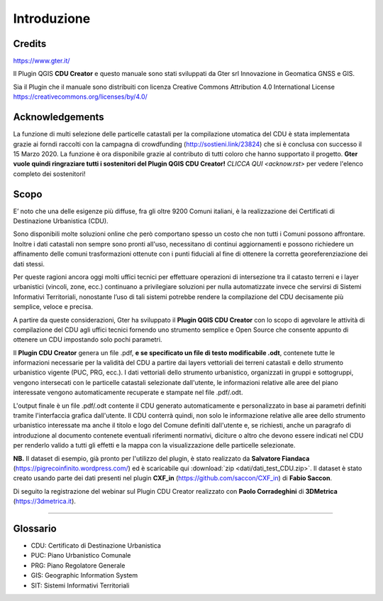 Introduzione
==================

Credits
------------------------------------------

.. image:: img/Gter.png
https://www.gter.it/


Il Plugin QGIS **CDU Creator** e questo manuale sono stati sviluppati da Gter srl Innovazione in Geomatica GNSS e GIS.

Sia il Plugin che il manuale sono distribuiti con licenza Creative Commons Attribution 4.0 International License https://creativecommons.org/licenses/by/4.0/

Acknowledgements
------------------------------------------

La funzione di multi selezione delle particelle catastali per la compilazione utomatica del CDU è stata implementata grazie ai forndi raccolti con la campagna di crowdfunding (http://sostieni.link/23824) che si è conclusa con successo il 15 Marzo 2020. La funzione è ora disponibile grazie al contributo di tutti coloro che hanno supportato il progetto. **Gter vuole quindi ringraziare tutti i sostenitori del Plugin QGIS CDU Creator!** `CLICCA QUI <acknow.rst>` per vedere l'elenco completo dei sostenitori!

Scopo
------------------------------------------
E’ noto che una delle esigenze più diffuse, fra gli oltre 9200 Comuni italiani, è la realizzazione dei Certificati di Destinazione Urbanistica (CDU).

Sono disponibili molte soluzioni online che però comportano spesso un costo che non tutti i Comuni possono affrontare. Inoltre i dati catastali non sempre sono pronti all'uso, necessitano di continui aggiornamenti e possono richiedere un affinamento delle comuni trasformazioni ottenute con i punti fiduciali al fine di ottenere la corretta georeferenziazione dei dati stessi.

Per queste ragioni ancora oggi molti uffici tecnici per effettuare operazioni di intersezione tra il catasto terreni e i layer urbanistici (vincoli, zone, ecc.) continuano a privilegiare soluzioni per nulla automatizzate invece che servirsi di Sistemi Informativi Territoriali, nonostante l’uso di tali sistemi potrebbe rendere la compilazione del CDU decisamente più semplice, veloce e precisa.

A partire da queste considerazioni, Gter ha sviluppato il **Plugin QGIS CDU Creator** con lo scopo di agevolare le attività di compilazione del CDU agli uffici tecnici fornendo uno strumento semplice e Open Source che consente appunto di ottenere un CDU impostando solo pochi parametri.

Il **Plugin CDU Creator** genera un file .pdf, **e se specificato un file di testo modificabile .odt**, contenete tutte le informazioni necessarie per la validità del CDU a partire dai layers vettoriali dei terreni catastali e dello strumento urbanistico vigente (PUC, PRG, ecc.). I dati vettoriali dello strumento urbanistico, organizzati in gruppi e sottogruppi, vengono intersecati con le particelle catastali selezionate dall'utente, le informazioni relative alle aree del piano interessate vengono automaticamente recuperate e stampate nel file .pdf/.odt. 

L'output finale è un file .pdf/.odt contente il CDU generato automaticamente e personalizzato in base ai parametri definiti tramite l'interfaccia grafica dall'utente. Il CDU conterrà quindi, non solo le informazione relative alle aree dello strumento urbanistico interessate ma anche il titolo e logo del Comune definiti dall'utente e, se richiesti, anche un paragrafo di introduzione al documento contenete eventuali riferimenti normativi, diciture o altro che devono essere indicati nel CDU per renderlo valido a tutti gli effetti e la mappa con la visualizzazione delle particelle selezionate.

**NB.** Il dataset di esempio, già pronto per l'utilizzo del plugin, è stato realizzato da **Salvatore Fiandaca** (https://pigrecoinfinito.wordpress.com/) ed è scaricabile qui :download:`zip <dati/dati_test_CDU.zip>`.
Il dataset è stato creato usando parte dei dati presenti nel plugin **CXF_in** (https://github.com/saccon/CXF_in) di **Fabio Saccon**.

Di seguito la registrazione del webinar sul Plugin CDU Creator realizzato con **Paolo Corradeghini** di **3DMetrica** (https://3dmetrica.it).

.. raw:: html

	<div style="position: relative; padding-bottom: 56.25%; height: 0; overflow: hidden; max-width: 100%; height: auto;">
		<iframe src="https://www.youtube.com/embed/Sb5u4Xos638" frameborder="0" allow="accelerometer; autoplay; encrypted-media; gyroscope; picture-in-picture" allowfullscreen style="position: absolute; top: 0; left: 0; width: 100%; height: 100%;"></iframe>
	</div>

"""""""""""""""""""""""""""""""""""""""""""""""

Glossario
------------------------------------------

* CDU: Certificato di Destinazione Urbanistica
* PUC: Piano Urbanistico Comunale
* PRG: Piano Regolatore Generale
* GIS: Geographic Information System
* SIT: Sistemi Informativi Territoriali









.. _Gter srl: https://www.gter.it
